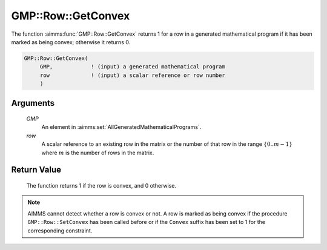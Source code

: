 .. aimms:function:: GMP::Row::GetConvex(GMP, row)

.. _GMP::Row::GetConvex:

GMP::Row::GetConvex
===================

The function :aimms:func:`GMP::Row::GetConvex` returns 1 for a row in a generated
mathematical program if it has been marked as being convex; otherwise it
returns 0.

.. code-block:: aimms

    GMP::Row::GetConvex(
         GMP,            ! (input) a generated mathematical program
         row             ! (input) a scalar reference or row number
         )

Arguments
---------

    *GMP*
        An element in :aimms:set:`AllGeneratedMathematicalPrograms`.

    *row*
        A scalar reference to an existing row in the matrix or the number of
        that row in the range :math:`\{ 0 .. m-1 \}` where :math:`m` is the
        number of rows in the matrix.

Return Value
------------

    The function returns 1 if the row is convex, and 0 otherwise.

.. note::

    AIMMS cannot detect whether a row is convex or not. A row is marked as
    being convex if the procedure ``GMP::Row::SetConvex`` has been called
    before or if the ``Convex`` suffix has been set to 1 for the
    corresponding constraint.

.. seealso::

    The procedure :aimms:func:`GMP::Row::SetConvex`. The ``Convex`` suffix is explained in full
    detail in Section 14.2.6 of the `Language Reference <https://documentation.aimms.com/_downloads/AIMMS_ref.pdf>`__.
